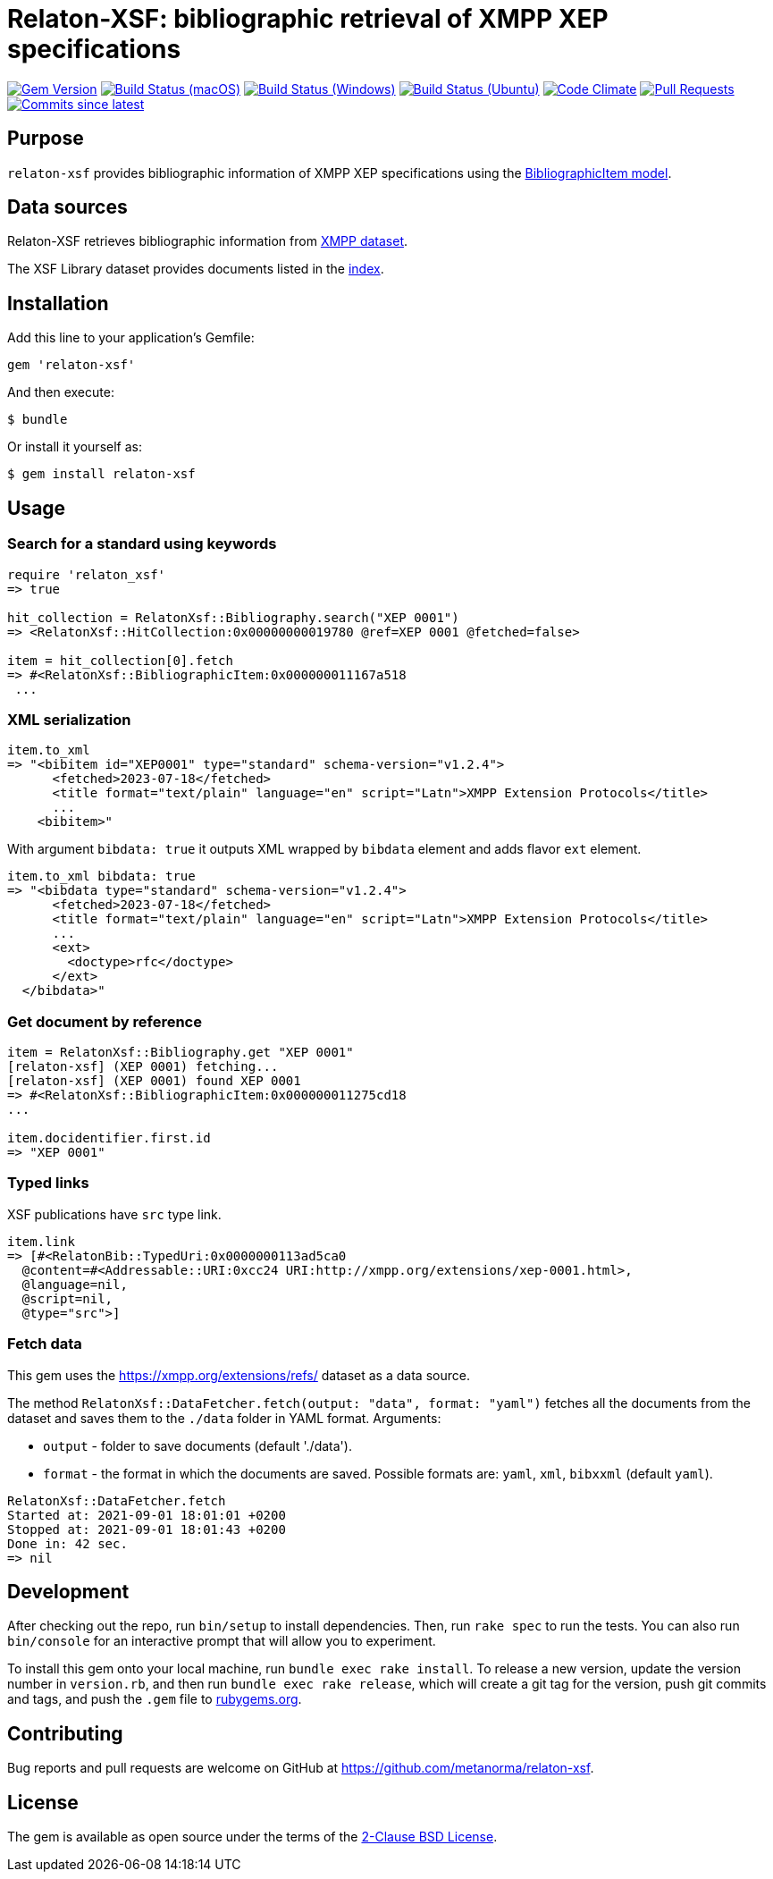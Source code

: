 = Relaton-XSF: bibliographic retrieval of XMPP XEP specifications

image:https://img.shields.io/gem/v/relaton-xsf.svg["Gem Version", link="https://rubygems.org/gems/relaton-xsf"]
image:https://github.com/relaton/relaton-xsf/workflows/macos/badge.svg["Build Status (macOS)", link="https://github.com/relaton/relaton-xsf/actions?workflow=macos"]
image:https://github.com/relaton/relaton-xsf/workflows/windows/badge.svg["Build Status (Windows)", link="https://github.com/relaton/relaton-xsf/actions?workflow=windows"]
image:https://github.com/relaton/relaton-xsf/workflows/ubuntu/badge.svg["Build Status (Ubuntu)", link="https://github.com/relaton/relaton-xsf/actions?workflow=ubuntu"]
image:https://codeclimate.com/github/relaton/relaton-xsf/badges/gpa.svg["Code Climate", link="https://codeclimate.com/github/relaton/relaton-xsf"]
image:https://img.shields.io/github/issues-pr-raw/relaton/relaton-xsf.svg["Pull Requests", link="https://github.com/relaton/relaton-xsf/pulls"]
image:https://img.shields.io/github/commits-since/relaton/relaton-xsf/latest.svg["Commits since latest",link="https://github.com/relaton/relaton-xsf/releases"]

== Purpose

`relaton-xsf` provides bibliographic information of XMPP XEP specifications using the
https://github.com/relaton/relaton-models#the-relaton-bibliographic-models[BibliographicItem model].

== Data sources

Relaton-XSF retrieves bibliographic information from https://xmpp.org/extensions/refs/[XMPP dataset].

The XSF Library dataset provides documents listed in the https://github.com/relaton/relaton-data-xsf/blob/main/index-v1.yaml[index].

== Installation

Add this line to your application's Gemfile:

[source,ruby]
----
gem 'relaton-xsf'
----

And then execute:

    $ bundle

Or install it yourself as:

    $ gem install relaton-xsf

== Usage

=== Search for a standard using keywords

[source,ruby]
----
require 'relaton_xsf'
=> true

hit_collection = RelatonXsf::Bibliography.search("XEP 0001")
=> <RelatonXsf::HitCollection:0x00000000019780 @ref=XEP 0001 @fetched=false>

item = hit_collection[0].fetch
=> #<RelatonXsf::BibliographicItem:0x000000011167a518
 ...
----

=== XML serialization
[source,ruby]
----
item.to_xml
=> "<bibitem id="XEP0001" type="standard" schema-version="v1.2.4">
      <fetched>2023-07-18</fetched>
      <title format="text/plain" language="en" script="Latn">XMPP Extension Protocols</title>
      ...
    <bibitem>"
----
With argument `bibdata: true` it outputs XML wrapped by `bibdata` element and adds flavor `ext` element.
[source,ruby]
----
item.to_xml bibdata: true
=> "<bibdata type="standard" schema-version="v1.2.4">
      <fetched>2023-07-18</fetched>
      <title format="text/plain" language="en" script="Latn">XMPP Extension Protocols</title>
      ...
      <ext>
        <doctype>rfc</doctype>
      </ext>
  </bibdata>"
----

=== Get document by reference
[source,ruby]
----
item = RelatonXsf::Bibliography.get "XEP 0001"
[relaton-xsf] (XEP 0001) fetching...
[relaton-xsf] (XEP 0001) found XEP 0001
=> #<RelatonXsf::BibliographicItem:0x000000011275cd18
...

item.docidentifier.first.id
=> "XEP 0001"
----

=== Typed links

XSF publications have `src` type link.

[source,ruby]
----
item.link
=> [#<RelatonBib::TypedUri:0x0000000113ad5ca0
  @content=#<Addressable::URI:0xcc24 URI:http://xmpp.org/extensions/xep-0001.html>,
  @language=nil,
  @script=nil,
  @type="src">]
----

=== Fetch data

This gem uses the https://xmpp.org/extensions/refs/ dataset as a data source.

The method `RelatonXsf::DataFetcher.fetch(output: "data", format: "yaml")` fetches all the documents from the dataset and saves them to the `./data` folder in YAML format.
Arguments:

- `output` - folder to save documents (default './data').
- `format` - the format in which the documents are saved. Possible formats are: `yaml`, `xml`, `bibxxml` (default `yaml`).

[source,ruby]
----
RelatonXsf::DataFetcher.fetch
Started at: 2021-09-01 18:01:01 +0200
Stopped at: 2021-09-01 18:01:43 +0200
Done in: 42 sec.
=> nil
----

== Development

After checking out the repo, run `bin/setup` to install dependencies. Then, run `rake spec` to run the tests. You can also run `bin/console` for an interactive prompt that will allow you to experiment.

To install this gem onto your local machine, run `bundle exec rake install`. To release a new version, update the version number in `version.rb`, and then run `bundle exec rake release`, which will create a git tag for the version, push git commits and tags, and push the `.gem` file to https://rubygems.org[rubygems.org].

== Contributing

Bug reports and pull requests are welcome on GitHub at https://github.com/metanorma/relaton-xsf.

== License

The gem is available as open source under the terms of the https://opensource.org/license/bsd-2-clause/[2-Clause BSD License].

